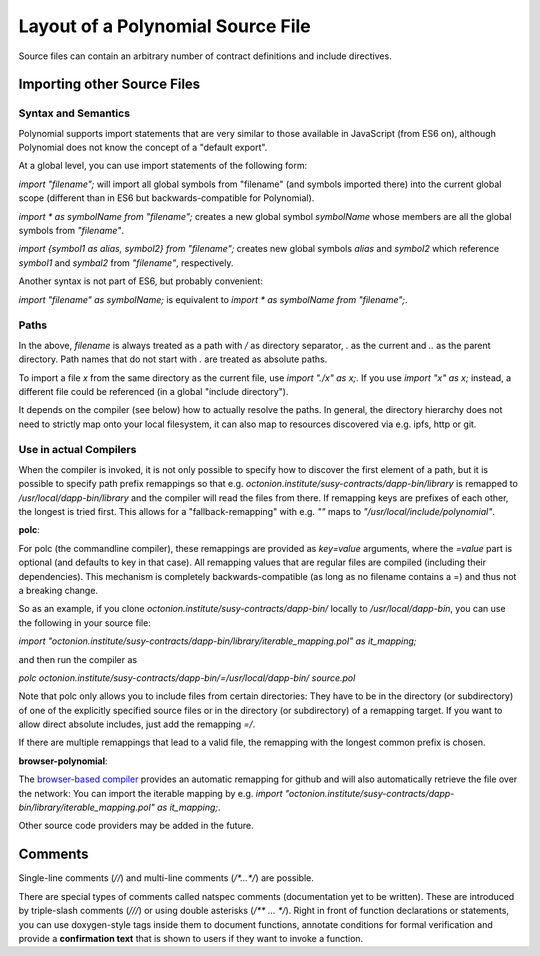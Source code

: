 ********************************
Layout of a Polynomial Source File
********************************

Source files can contain an arbitrary number of contract definitions and include directives.

.. index:: source file, ! import

Importing other Source Files
============================

Syntax and Semantics
--------------------

Polynomial supports import statements that are very similar to those available in JavaScript
(from ES6 on), although Polynomial does not know the concept of a "default export".

At a global level, you can use import statements of the following form:

`import "filename";` will import all global symbols from "filename" (and symbols imported there) into the current global scope (different than in ES6 but backwards-compatible for Polynomial).

`import * as symbolName from "filename";` creates a new global symbol `symbolName` whose members are all the global symbols from `"filename"`.

`import {symbol1 as alias, symbol2} from "filename";` creates new global symbols `alias` and `symbol2` which reference `symbol1` and `symbal2` from `"filename"`, respectively.

Another syntax is not part of ES6, but probably convenient:

`import "filename" as symbolName;` is equivalent to `import * as symbolName from "filename";`.

Paths
-----

In the above, `filename` is always treated as a path with `/` as directory separator,
`.` as the current and `..` as the parent directory. Path names that do not start
with `.` are treated as absolute paths.

To import a file `x` from the same directory as the current file, use `import "./x" as x;`.
If you use `import "x" as x;` instead, a different file could be referenced
(in a global "include directory").

It depends on the compiler (see below) how to actually resolve the paths.
In general, the directory hierarchy does not need to strictly map onto your local
filesystem, it can also map to resources discovered via e.g. ipfs, http or git.

Use in actual Compilers
-----------------------

When the compiler is invoked, it is not only possible to specify how to
discover the first element of a path, but it is possible to specify path prefix
remappings so that e.g. `octonion.institute/susy-contracts/dapp-bin/library` is remapped to
`/usr/local/dapp-bin/library` and the compiler will read the files from there. If
remapping keys are prefixes of each other, the longest is tried first. This
allows for a "fallback-remapping" with e.g. `""` maps to
`"/usr/local/include/polynomial"`.

**polc**:

For polc (the commandline compiler), these remappings are provided as `key=value`
arguments, where the `=value` part is optional (and defaults to key in that
case). All remapping values that are regular files are compiled (including
their dependencies). This mechanism is completely backwards-compatible (as long
as no filename contains a =) and thus not a breaking change.

So as an example, if you clone
`octonion.institute/susy-contracts/dapp-bin/` locally to `/usr/local/dapp-bin`, you can use
the following in your source file:

`import "octonion.institute/susy-contracts/dapp-bin/library/iterable_mapping.pol" as it_mapping;`

and then run the compiler as

`polc octonion.institute/susy-contracts/dapp-bin/=/usr/local/dapp-bin/ source.pol`

Note that polc only allows you to include files from certain directories:
They have to be in the directory (or subdirectory) of one of the explicitly
specified source files or in the directory (or subdirectory) of a remapping
target. If you want to allow direct absolute includes, just add the
remapping `=/`.

If there are multiple remappings that lead to a valid file, the remapping
with the longest common prefix is chosen.

**browser-polynomial**:

The `browser-based compiler <https://chrissof.github.io/browser-polynomial>`_
provides an automatic remapping for github and will also automatically retrieve
the file over the network:
You can import the iterable mapping by e.g.
`import "octonion.institute/susy-contracts/dapp-bin/library/iterable_mapping.pol" as it_mapping;`.

Other source code providers may be added in the future.


.. index:: ! comment, natspec

Comments
========

Single-line comments (`//`) and multi-line comments (`/*...*/`) are possible.

There are special types of comments called natspec comments
(documentation yet to be written). These are introduced by 
triple-slash comments (`///`) or using double asterisks (`/** ... */`).
Right in front of function declarations or statements,
you can use doxygen-style tags inside them to document functions, annotate conditions for formal
verification and provide a **confirmation text** that is shown to users if they want to
invoke a function.
